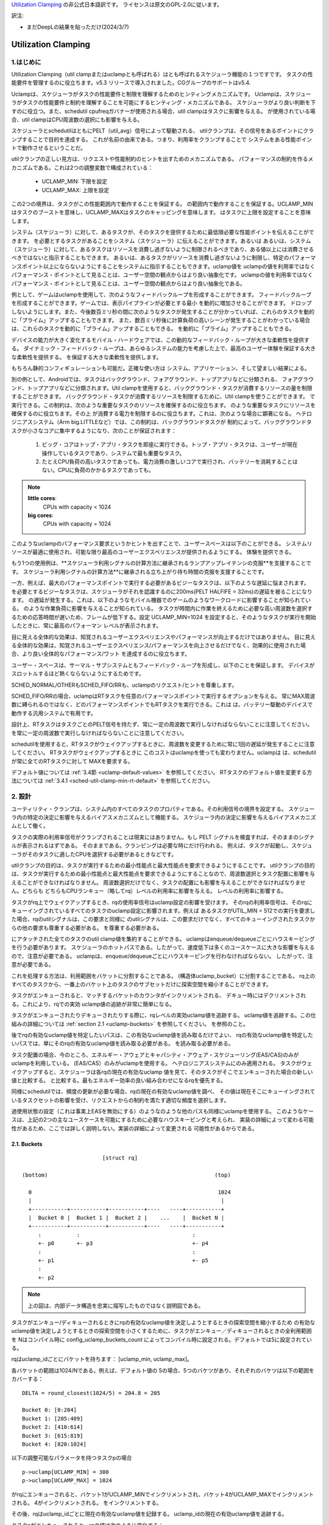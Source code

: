 .. SPDX-License-Identifier: GPL-2.0

`Utilization Clamping <https://docs.kernel.org/_sources/scheduler/sched-util-clamp.rst.txt>`_  の非公式日本語訳です。
ライセンスは原文のGPL-2.0に従います。

訳注: 

* まだDeepLの結果を貼っただけ(2024/3/7)
  

====================
Utilization Clamping
====================

1.はじめに
=========

Utilization Clamping（util clampまたはuclampとも呼ばれる）はとも呼ばれるスケジューラ機能の１つですです。
タスクの性能要件を管理するのに役立ちます。v5.3 リリースで導入されました。CGグループのサポートはv5.4.

Uclampは、スケジューラがタスクの性能要件と制限を理解するためのヒンティングメカニズムです。
Uclampは、スケジューラがタスクの性能要件と制約を理解することを可能にするヒンティング・メカニズムである。
スケジューラがより良い判断を下すのに役立つ。また、schedutil cpufreqガバナーが使用される場合、util clampはタスクに影響を与える。
が使用されている場合、util clampはCPU周波数の選択にも影響を与える。

スケジューラとschedutilはともにPELT（util_avg）信号によって駆動される、
utilクランプは、その信号をあるポイントにクランプすることで目的を達成する。
これが名前の由来である。つまり、利用率をクランプすることで
システムをある性能ポイントで動作させるということだ。

utilクランプの正しい見方は、リクエストや性能制約のヒントを出すためのメカニズムである。
パフォーマンスの制約を作るメカニズムである。これは2つの調整変数で構成されている：

  * UCLAMP_MIN: 下限を設定
  * UCLAMP_MAX: 上限を設定

この2つの境界は、タスクがこの性能範囲内で動作することを保証する。
の範囲内で動作することを保証する。UCLAMP_MINはタスクのブーストを意味し、UCLAMP_MAXはタスクのキャッピングを意味します。
はタスクに上限を設定することを意味します。

システム（スケジューラ）に対して、あるタスクが、そのタスクを提供するために最低限必要な性能ポイントを伝えることができます。
を必要とするタスクがあることをシステム（スケジューラ）に伝えることができます。あるいは
あるいは、システム（スケジューラ）に対して、あるタスクはリソースを消費し過ぎないように制限されるべきであり、ある値以上には消費させるべきではないと指示することもできます。
あるいは、あるタスクがリソースを消費し過ぎないように制限し、特定のパフォーマンスポイント以上にならないようにすることをシステムに指示することもできます。uclamp値を
uclampの値を利用率ではなくパフォーマンス・ポイントとして見ることは、ユーザー空間の観点からはより良い抽象化です。
uclampの値を利用率ではなくパフォーマンス・ポイントとして見ることは、ユーザー空間の観点からはより良い抽象化である。

例として、ゲームはuclampを使用して、次のようなフィードバックループを形成することができます。
フィードバックループを形成することができます。ゲームでは、表示パイプラインが必要とする最小
を動的に増加させることができます。
ドロップしないようにします。また、今後数百ミリ秒の間に次のようなタスクが発生することが分かっていれば、これらのタスクを動的に「プライム」アップすることもできます。
また、数百ミリ秒後に計算負荷の高いシーンが発生することがわかっている場合は、これらのタスクを動的に「プライム」アップすることもできる。
を動的に「プライム」アップすることもできる。

デバイスの能力が大きく変化するモバイル・ハードウェアでは、この動的なフィードバック・ループが大きな柔軟性を提供する。
ダイナミック・フィードバック・ループは、あらゆるシステムの能力を考慮した上で、最高のユーザー体験を保証する大きな柔軟性を提供する。
を保証する大きな柔軟性を提供します。

もちろん静的コンフィギュレーションも可能だ。正確な使い方は
システム、アプリケーション、そして望ましい結果による。

別の例として、Androidでは、タスクはバックグラウンド、フォアグラウンド、トップアプリなどに分類される、
フォアグラウンド、トップアプリなどに分類されます。Util clampを使用すると、バックグラウンド・タスクが消費するリソースの量を制限することができます。
バックグラウンド・タスクが消費するリソースを制限するために、Util clampを使うことができます。
で実行できる。この制約は、次のような重要なタスクのリソースを確保するのに役立ちます。
のような重要なタスクにリソースを確保するのに役立ちます。その上
が消費する電力を制限するのに役立ちます。これは、次のような場合に顕著になる。
ヘテロジニアスシステム（Arm big.LITTLEなど）では、この制約は、バックグラウンドタスクが
制約によって、バックグラウンドタスクが小さなコアに集中するようになり、次のことが保証されます：

  1. ビッグ・コアはトップ・アプリ・タスクを即座に実行できる。トップ・アプリ・タスクは、ユーザーが現在操作しているタスクであり、システムで最も重要なタスク。
  2. たとえCPU負荷の高いタスクであっても、電力消費の激しいコアで実行され、バッテリーを消耗することはない。CPUに負荷のかかるタスクであっても。

.. note::
  **little cores**:
    CPUs with capacity < 1024

  **big cores**:
    CPUs with capacity = 1024

このようなuclampのパフォーマンス要求というかヒントを出すことで、ユーザースペースは以下のことができる。
システムリソースが最適に使用され、可能な限り最高のユーザーエクスペリエンスが提供されるようにする。
体験を提供できる。

もう1つの使用例は、**スケジューラ利用シグナルの計算方法に継承されるランプアップレイテンシの克服**を支援することです。
スケジューラ利用シグナルの計算方法**に継承される立ち上がり待ち時間の克服を支援することです。

一方、例えば、最大のパフォーマンスポイントで実行する必要があるビジーなタスクは、以下のような遅延に悩まされます。
を必要とするビジーなタスクは、スケジューラがそれを認識するのに200ms(PELT HALFIFE = 32ms)の遅延を被ることになります。
の遅延が発生する。これは、以下のようなモバイル機器でのゲームのようなワークロードに影響することが知られている。
のような作業負荷に影響を与えることが知られている。
タスクが時間内に作業を終えるために必要な高い周波数を選択するための応答時間が遅いため、フレームが低下する。設定
UCLAMP_MIN=1024 を設定すると、そのようなタスクが実行を開始したときに、常に最高のパフォーマン
レベルが表示されます。

目に見える全体的な効果は、知覚されるユーザーエクスペリエンスやパフォーマンスが向上するだけではありません。
目に見える全体的な効果は、知覚されるユーザーエクスペリエンス/パフォーマンスを向上させるだけでなく、効果的に使用された場合、より良い全体的なパフォーマンス/ワット
を達成するのに役立ちます。

ユーザー・スペースは、サーマル・サブシステムともフィードバック・ループを形成し、以下のことを保証します。
デバイスがスロットルするほど熱くならないようにするためです。

SCHED_NORMAL/OTHERもSCHED_FIFO/RRも、uclampのリクエスト/ヒントを尊重します。

SCHED_FIFO/RRの場合、uclampはRTタスクを任意のパフォーマンスポイントで実行するオプションを与える。
常にMAX周波数に縛られるのではなく、どのパフォーマンスポイントでもRTタスクを実行できる。これは
は、バッテリー駆動のデバイスで動作する汎用システムで有用です。

設計上、RTタスクはタスクごとのPELT信号を持たず、常に一定の周波数で実行しなければならないことに注意してください。
を常に一定の周波数で実行しなければならないことに注意してください。

schedutilを使用すると、RTタスクがウェイクアップするときに、周波数を変更するために常に1回の遅延が発生することに注意してください。
RTタスクがウェイクアップするときに このコストはuclampを使っても変わりません。uclampは
は、schedutilが常に全てのRTタスクに対して
MAXを要求する。

デフォルト値については 
:ref:`3.4節 <uclamp-default-values>` を参照してください。
RTタスクのデフォルト値を変更する方法については 
:ref:`3.4.1 <sched-util-clamp-min-rt-default>` を参照してください。

2. 設計
=======

ユーティリティ・クランプは、システム内のすべてのタスクのプロパティである。その利用信号の境界を設定する。
スケジューラ内の特定の決定に影響を与えるバイアスメカニズムとして機能する。
スケジューラ内の決定に影響を与えるバイアスメカニズムとして働く。

タスクの実際の利用率信号がクランプされることは現実にはありません。もし
PELT シグナルを検査すれば、そのままのシグナルが表示されるはずである。
そのままである。クランピングは必要な時にだけ行われる。
例えば、タスクが起動し、スケジューラがそのタスクに適したCPUを選択する必要があるときなどです。

utilクランプの目的は、タスクが実行するための最小性能点と最大性能点を要求できるようにすることです。
utilクランプの目的は、タスクが実行するための最小性能点と最大性能点を要求できるようにすることなので、周波数選択とタスク配置に影響を与えることができなければなりません。
周波数選択だけでなく、タスクの配置にも影響を与えることができなければなりません。どちらも
どちらもCPUランキュー（略してrq）レベルの利用率に影響を与える。
レベルの利用率に影響する。

タスクがrq上でウェイクアップするとき、rqの使用率信号はuclamp設定の影響を受けます。
そのrqの利用率信号は、そのrqにキューイングされているすべてのタスクのuclamp設定に影響されます。例えば
あるタスクがUTIL_MIN = 512での実行を要求した場合、rqのutilシグナルは、この要求と同様に
のutilシグナルは、この要求だけでなく、すべてのキューイングされたタスクからの他の要求も尊重する必要がある。
を尊重する必要がある。

にアタッチされた全てのタスクのutil clamp値を集約することができる。
uclampはenqueue/dequeueごとにハウスキーピングを行う必要があります。
スケジューラのホットパスである。したがって、速度低下は多くのユースケースに大きな影響を与えるので、注意が必要である。
uclampは、enqueue/dequeueごとにハウスキーピングを行わなければならない。
したがって、注意が必要である。

これを処理する方法は、利用範囲をバケットに分割することである。
(構造体uclamp_bucket）に分割することである。
rq上のすべてのタスクから、一番上のバケット上のタスクのサブセットだけに探索空間を縮小することができます。

タスクがエンキューされると、マッチするバケットのカウンタがインクリメントされる、
デキュー時にはデクリメントされる。これにより、rqでの実効
uclamp値の追跡が非常に簡単になる。

タスクがエンキューされたりデキューされたりする際に、rqレベルの実効uclamp値を追跡する。
uclamp値を追跡する。この仕組みの詳細については :ref:`section 2.1 <uclamp-buckets>` を参照してください。
を参照のこと。

後でrqの有効なuclamp値を特定したいパスは、この有効なuclamp値を読み取るだけでよい、
rqの有効なuclamp値を特定したいパスでは、単にそのrqの有効なuclamp値を読み取る必要がある。
を読み取る必要がある。

タスク配置の場合、今のところ、エネルギー・アウェアとキャパシティ・アウェア・スケジューリング(EAS/CAS)のみがuclampを利用している。
(EAS/CAS）のみがuclampを使用する。
ヘテロジニアスシステムにのみ適用される。
タスクがウェイクアップすると、スケジューラは各rqの現在の有効なuclamp
値を見て、そのタスクがそこでエンキューされた場合の新しい値と比較する。
と比較する。最もエネルギー効率の良い組み合わせになるrqを優先する。

同様にschedutilでは、頻度の更新が必要な場合、rqの現在の有効なuclamp値を調べ、
その値は現在そこにキューイングされているタスクセットの影響を受け、リクエストからの制約を満たす適切な頻度を選択します。

過使用状態の設定（これは事実上EASを無効にする）のようなのような他のパスも同様にuclampを使用する。
このようなケースは、上記の2つの主なユースケースを可能にするために必要なハウスキーピングと考えられ、
実装の詳細によって変わる可能性があるため、ここでは詳しく説明しない。実装の詳細によって変更される
可能性があるからである。

.. _uclamp-buckets:

2.1. Buckets
-------------

::

                           [struct rq]

  (bottom)                                                    (top)

    0                                                          1024
    |                                                           |
    +-----------+-----------+-----------+----   ----+-----------+
    |  Bucket 0 |  Bucket 1 |  Bucket 2 |    ...    |  Bucket N |
    +-----------+-----------+-----------+----   ----+-----------+
       :           :                                   :
       +- p0       +- p3                               +- p4
       :                                               :
       +- p1                                           +- p5
       :
       +- p2


.. note::
  上の図は、内部データ構造を忠実に描写したものではなく説明図である。

タスクがエンキュー/ディキューされるときにrqの有効なuclamp値を決定しようとするときの探索空間を縮小するため
の有効なuclamp値を決定しようとするときの探索空間を小さくするために、タスクがエンキュー／ディキューされるときの全利用範囲を
Nはコンパイル時に
config_uclamp_buckets_count によってコンパイル時に設定される。デフォルトでは5に設定されている。

rqはuclamp_idごとにバケットを持ちます： [uclamp_min, uclamp_max]。

各バケットの範囲は1024/Nである。例えば、デフォルト値の
5の場合、5つのバケツがあり、それぞれのバケツは以下の範囲をカバーする：

::

        DELTA = round_closest(1024/5) = 204.8 = 205

        Bucket 0: [0:204]
        Bucket 1: [205:409]
        Bucket 2: [410:614]
        Bucket 3: [615:819]
        Bucket 4: [820:1024]


以下の調整可能なパラメータを持つタスクpの場合

::

        p->uclamp[UCLAMP_MIN] = 300
        p->uclamp[UCLAMP_MAX] = 1024

がrqにエンキューされると、バケット1がUCLAMP_MINでインクリメントされ、バケット4がUCLAMP_MAXでインクリメントされる。
4がインクリメントされる。
をインクリメントする。

その後、rqはuclamp_idごとに現在の有効なuclamp値を記録する。
uclamp_idの現在の有効uclamp値を追跡する。

タスクpがエンキューされると、rqの値は次のように変化する：

::

        // update bucket logic goes here
        rq->uclamp[UCLAMP_MIN] = max(rq->uclamp[UCLAMP_MIN], p->uclamp[UCLAMP_MIN])
        // repeat for UCLAMP_MAX

同様に、pがデキューされると、rqの値は次のように変化する：

::

        // update bucket logic goes here
        rq->uclamp[UCLAMP_MIN] = search_top_bucket_for_highest_value()
        // repeat for UCLAMP_MAX

すべてのバケットが空になると、rq uclamp 値はシステムのデフォルト値にリセットされる。
デフォルト値の詳細については :ref:`section 3.4 <uclamp-default-values>` を参照してください。

2.2. 最大集約
------------
  
Util clamp は、最も高い性能点を必要とするタスクのリクエストを尊重するように調整される。
を必要とするタスクのリクエストを尊重するように調整される。
を必要とするタスクのリクエストを尊重するように調整される。

複数のタスクが同じrqにアタッチされている場合、util clampは
複数のタスクが同じrqにアタッチされている場合、util clampは、最も高いパフォーマンスポイントを必要とするタスクが
他のタスクがそれを必要としなかったり、そのポイントへの到達が禁止されていてもです。

例えば、次のようなrqに複数のタスクがアタッチされている場合
値を持つ：

::

        p0->uclamp[UCLAMP_MIN] = 300
        p0->uclamp[UCLAMP_MAX] = 900

        p1->uclamp[UCLAMP_MIN] = 500
        p1->uclamp[UCLAMP_MAX] = 500


p0とp1の両方が同じrqにキューイングされていると仮定すると、UCLAMP_MINとUCLAMP_MAXの両方が次のようになります。
とUCLAMP_MAXの両方になります：

::

        rq->uclamp[UCLAMP_MIN] = max(300, 500) = 500
        rq->uclamp[UCLAMP_MAX] = max(900, 500) = 900
:ref:`section 5.1 <uclamp-capping-fail>` で説明するように、このmax集約はutil clampを使用する際の制限の一つです。
特に、ユーザースペースが電力を節約したいときに、UCLAMP_MAXヒントを使用するときの制限の1つです。

2.3. 階層的集約
-------------

先に述べたように、利用クランプはシステム内のすべてのタスクの特性である。しかし
しかし、実際に適用される(有効な)値は、タスクまたはタスクの代理の別のアクター(ミドルウェアライブラリ)が行ったリクエストだけではありません。
しかし、実際に適用される(有効な)値は、タスクまたはタスクに代わって別のアクター(ミドルウェアライブラリ)が行うリクエストだけではありません。

どのタスクのutil clampの実効値も次のように制限される：

  1. タスクがアタッチされている cgroup CPU コントローラで定義されている uclamp 設定。
     によって定義される。
  2. (1)で制限された値は、システム全体のuclamp設定によってさらに制限される。
     uclamp設定によってさらに制限される。

:ref:`3章 <uclamp-interfaces>` ではインターフェースについてさらに詳しく説明します。

今のところ、タスクがリクエストをした場合、その実際の実効値
タスクがリクエストをした場合、その実際の実効値は cgroup とシステム全体の設定による
設定による制限に従わなければならない。

システムはたとえ実効値が制約を越えてもリクエストを受け入れる。
しかし、タスクが別の cgroup に移動したり、システム管理者が
がシステム設定を変更すると、リクエストは
新しい制約の範囲内である場合にのみ、リクエストは満たされます。

言い換えると、この集約は、タスクがuclamp値を変更したときにエラーを発生させません。
タスクがuclampの値を変更してもエラーにはなりません。
を満たすことができないかもしれない。

2.4. 範囲
--------

Uclampパフォーマンス要求は、0から1024の範囲を持っています。

cgroup インタフェースではパーセンテージが使用されます (0 から 100 を含む)。
他のcgroupインターフェイスと同様に、100の代わりに「max」を使用できます。

.. _uclamp-interfaces:

3. インターフェイス
================

3.1. タスクごとのインターフェース
----------------------------
  
sched_setattr() syscall が拡張され、2つの新しいフィールドを受け付けるようになった：

* sched_util_min: このタスクが実行されているとき、システムが実行すべき最小パフォーマンス・ポイントを要求する。
  sched_util_min: このタスクが実行されているときにシステムが実行すべき最小性能点を要求する。または、性能の下限。
* sched_util_min: このタスク実行時にシステムが実行すべき最小性能点を要求する。
  sched_util_max: このタスク実行時にシステムが実行すべき最大のパフォーマンスポイントを要求する。または上限。

例えば、以下のシナリオには40%から80%の利用制約がある：

::

        attr->sched_util_min = 40% * 1024;
        attr->sched_util_max = 80% * 1024;

タスク@pが実行されているとき、**スケジューラは、タスク@pが40%の性能レベルで開始されるように最善を尽くす**べきである。
が40%のパフォーマンスで開始するように最善を尽くすべきである。タスクが十分長い時間実行され、実際の使用率が
タスクが長時間実行され、実際の利用率が80%以上になると、利用率、つまり性能レベルには上限が設けられる。
レベルに上限が設定される。

特別な値-1は、uclamp設定をシステムのデフォルトにリセットするために使われる。
デフォルトにリセットする。

1を使用してuclamp値をシステムデフォルトにリセットすることは、uclamp値を手動で
uclamp値を手動でシステムデフォルトに設定することとは異なる。この違いは
システム・インターフェースで見るように、RTのデフォルト値は変更可能である。
のデフォルト値を変更することができるからである。SCHED_NORMAL/OTHERも、将来同様のノブを持つようになるかもしれない。
将来、同様のノブが追加されるかもしれない。

3.2. cgroupインターフェース
-------------------------

CPU cgroupコントローラには、uclamp関連の値が2つある：

* cpu.uclamp.min
* cpu.uclamp.max

タスクがCPUコントローラにアタッチされると、そのuclamp値は次のように影響を与えます：

* cpu.uclamp.min は cgroup の :ref:`section 3-3 of cgroup v2 documentation <cgroupv2-protections-distributor>` で説明されている保護です。

  タスクの uclamp_min 値が cpu.uclamp.min より小さい場合、タスクは cgroup cpu_min を継承します。
  タスクは cgroup cpu.uclamp.min 値を継承します。

  cgroup 階層では、実効 cpu.uclamp.min は (child、
  親）の最大値です。

* cpu.uclamp.max は cgroup v2 の :ref:`section 3-2 of cgroup v2 documentation <cgroupv2-limits-distributor>` で説明されている制限値です。

  タスクの uclamp_max 値が cpu.uclamp.max より大きい場合、タスクは cgroup cpu_max を継承します。
  タスクは cgroup cpu.uclamp.max 値を継承します。

  cgroup 階層では、実効 cpu.uclamp.max は (child、
  親）の最小値です。

例えば、次のようなパラメータがあるとします：

::

        p0->uclamp[UCLAMP_MIN] = // system default;
        p0->uclamp[UCLAMP_MAX] = // system default;

        p1->uclamp[UCLAMP_MIN] = 40% * 1024;
        p1->uclamp[UCLAMP_MAX] = 50% * 1024;

        cgroup0->cpu.uclamp.min = 20% * 1024;
        cgroup0->cpu.uclamp.max = 60% * 1024;

        cgroup1->cpu.uclamp.min = 60% * 1024;
        cgroup1->cpu.uclamp.max = 100% * 1024;                                
                                   
p0とp1がcgroup0にアタッチされている場合、値は次のようになる：
  
::

        p0->uclamp[UCLAMP_MIN] = cgroup0->cpu.uclamp.min = 20% * 1024;
        p0->uclamp[UCLAMP_MAX] = cgroup0->cpu.uclamp.max = 60% * 1024;

        p1->uclamp[UCLAMP_MIN] = 40% * 1024; // intact
        p1->uclamp[UCLAMP_MAX] = 50% * 1024; // intact

p0とp1がcgroup1にアタッチされている場合、値は次のようになる：
  
::

        p0->uclamp[UCLAMP_MIN] = cgroup1->cpu.uclamp.min = 60% * 1024;
        p0->uclamp[UCLAMP_MAX] = cgroup1->cpu.uclamp.max = 100% * 1024;

        p1->uclamp[UCLAMP_MIN] = cgroup1->cpu.uclamp.min = 60% * 1024;
        p1->uclamp[UCLAMP_MAX] = 50% * 1024; // intact

cgroupインターフェースでは、cpu.uclamp.maxの値がcpu.uclamp.minの値より小さくなることに注意してください。
cpu.uclamp.minより小さくすることができる。他のインターフェースでは許可されていない。

3.3. システムインターフェース
-------------------------

3.3.1 sched_util_clamp_min
--------------------------

システム全体で許容されるUCLAMP_MINの範囲。デフォルトでは1024に設定されています、
つまり、有効な UCLAMP_MIN の範囲は [0:1024] です。
例えば512に変更すると[0:512]になります。これは
タスクが獲得できるブースト量を制限するのに便利です。

タスクからのこのノブ値を超えるリクエストは成功しますが、ノブ値が0になるまでそのリクエストは満たされません。
p->uclamp[UCLAMP_MIN]以上でなければなりません。

この値はsched_util_clamp_max以下でなければなりません。

3.3.2 sched_util_clamp_max
--------------------------

システム全体で許容されるUCLAMP_MAXの範囲。デフォルトでは1024に設定されています。
つまり、有効な UCLAMP_MAX 範囲は [0:1024] です。

例えば512に変更すると、有効な許容範囲は次のようになります。
[0:512]. これは、512以上のタスクは実行できないことを意味します。
rqも制限される。つまり、システム全体の性能は半分に制限される。

これは、システム全体の最大性能点を制限するのに便利である。
たとえば、バッテリー残量が少ないときや、システムがアクセスを制限したいときに、パフォーマンスを制限するのに便利だ。
へのアクセスを制限したい場合などに便利です。
レベルへのアクセスを制限したい場合に便利です。

タスクがこのノブ値を超えてもリクエストは成功しますが、ノブ値が0になるまでリクエストは満たされません。
p->uclamp[UCLAMP_MAX]以上でなければなりません。

この値はsched_util_clamp_min以上でなければならない。

.. _uclamp-default-values:

3.4. デフォルト値
---------------

デフォルトでは、すべてのSCHED_NORMAL/SCHED_OTHERタスクは初期化されます：

::

        p_fair->uclamp[UCLAMP_MIN] = 0
        p_fair->uclamp[UCLAMP_MAX] = 1024

つまり、デフォルトでは、ブート時または実行時に変更された最大パフォーマ ンス・ポイントで実行されるようにブーストされる。
つまり、デフォルトでは、ブーストされ、ブート時またはランタイム時に変更された最大性能ポイントで実行される。なぜこれを提供しなければならないかについては、まだ議論されていない。
しかし、将来的に追加することは可能である。

SCHED_FIFO/SCHED_RRタスクの場合：

::

        p_rt->uclamp[UCLAMP_MIN] = 1024
        p_rt->uclamp[UCLAMP_MAX] = 1024

つまり、デフォルトではシステムの最大性能ポイントで実行されるようにブーストされる。
で実行されるようにブーストされる。

RTタスクのデフォルトのuclamp_min値は、ブート時または実行時に
で変更できます。以下のセクションを参照してください。

.. _sched-util-clamp-min-rt-default:

3.4.1 sched_util_clamp_min_rt_default
-------------------------------------

最大性能ポイントでRTタスクを実行することは、バッテリー駆動のデバイスでは高価であり、必要ではありません。
デバイスでは高価であり、必要ではない。システム開発者が、RTタスクの性能保証を
を提供できるようにするためである。
このsysctlノブにより、システム要件に対応する最適なブースト値を調整することができます。
このsysctlノブにより、常に最大性能で動作させて電力を消費させることなく
ブースト値を調整することができます。

アプリケーション開発者は、タスクごとのutil clampインターフェイスを使用することが推奨される。
理想的には、システム設計者は、このノブを0に設定し、パフォーマンス要件を管理するタスクをアプリに任せるのが理想的です。

4. util clampの使い方
====================

util clamp は、ユーザー空間を補助する電力と性能管理の概念を促進します。
を促進します。スケジューラ・レベルでは、最適な判断を下すために必要な情報はありません。
を決定するために必要な情報はありません。しかし、util clampを使えば、ユーザー空間がスケジューラーにヒントを与えて、タスクの配置と頻度の選択について、より良い決定を下すことができます。
タスクの配置や頻度の選択について、より良い決定をするためのヒントを与えることができる。

最良の結果は、アプリケーションが動作しているシステムに関していかなる仮定も立てず、それを利用することで達成される。
アプリケーションを動的に監視し、調整するためのフィードバックループと併用することである。
動的に監視し調整する。最終的には、これによってより良いユーザー体験を、より良いパフォーマンス/ワット
ユーザー・エクスペリエンスを、より良いパフォーマンス/ワットで実現できる。

システムやユースケースによっては、静的なセットアップが良い結果を出すのに役立つ。
この場合、移植性が問題になる。100、200、1024でどれだけの仕事ができるか、
200や1024でどれだけの仕事ができるかは、システムごとに異なる。特定の
静的なセットアップは避けるべきだ。

utilクランプをベースにしたフレームワーク全体や、utilクランプを利用した自己完結型のアプリを作る可能性は十分にある。
をベースとしたフレームワーク全体を作成したり、それを直接利用する自己完結型のアプリを作成したりする可能性は十分にある。

4.1 重要でDVFSレイテンシに敏感なタスクをブースト
-----------------------------------------

GUIタスクは、起動時に周波数を高くするほどビジーではないかもしれません。
は、ウェイクアップ時に周波数を高くするほど忙しくはないかもしれません。しかし、期待されるユーザー体験を提供するために、特定の時間枠内に作業を終了する必要があります。
しかし、期待されるユーザー・エクスペリエンスを提供するためには、特定の時間内に作業を終了する必要があります。ウェイクアップ時に必要な適切な周波数はシステムに依存します。
ウェイクアップ時に必要となる適切な周波数は、システムに依存する。ある種のパワー不足のシステムでは周波数が高くなる、
一方、オーバーパワーなシステムでは、低いか0になる。

このタスクは、次のウェイクアップ時に実行されるように、期限を過ぎるたびに UCLAMP_MIN 値を増やすことができます。
を増加させることができる。このタスクは
このタスクは、次のウェイクアップ時に、より高いパフォーマンスポイントで実行できるように、デッドラインに間に合わないたびにUCLAMP_MIN値を増やすことができます。
そのシステムで可能な限り最高のパフォーマンス/ワットを達成するためである。

ヘテロジニアスシステムでは、このタスクは以下のCPUで実行することが重要かもしれない。
より高速なCPUで実行することが重要かもしれない。

**一般的には、入力を性能レベルまたはポイントとして認識することを推奨する。
これはタスクの配置と周波数の選択の両方を意味する。**

4.2. バックグラウンドタスクにキャップ
-------------------------------

冒頭でAndroidの場合について説明したのと同じです。どのようなアプリでも
バックグラウンド・タスクの UCLAMP_MAX を下げることができます。

4.3. パワーセーブモード
-------------------

sched_util_clamp_max システム・ワイド・インターフェイスを使用することで、すべてのタ スクが、システム上の不要なシステム・リソースを消費しないように制限することができま す。
すべてのタスクが、通常エネルギー効率の悪い高パフォーマンス・ポイントで動作しないように制限することができます。
を制限することができる。

これはuclampに限ったことではありません。
の周波数を下げることで同じことが実現できる。より便利な
代替インターフェースと考えることができる。

4.4. アプリごとの性能制限
----------------------

ミドルウェア/ユーティリティは、実行されるたびにアプリに対して UCLAMP_MIN/MAX を設 定するオプションをユーザに提供することができます。
を設定するオプションをユーザに提供することができます。
アプリが実行されるたびに、そのアプリに対して UCLAMP_MIN/MAX を設定するオプショ ンをユーザに提供することができます。
を設定するオプションがあります。

外出先でラップトップが加熱するのを防ぎたい場合
カーネルをコンパイルしている間にノートパソコンが熱くなるのを防ぎたい。
それでもブラウザーのパフォーマンスを維持したいのであれば、uclampはそれを可能にする。
が可能だ。

5. 制限事項
==============

5.1. uclamp_maxを使った周波数の上限設定は特定の条件下で失敗
----------------------------------------------------

タスクp0が512で実行されるように上限が設定されている場合：

::

        p0->uclamp[UCLAMP_MAX] = 512

で実行され、どの性能点でも自由に実行できるp1とrqを共有する：

::

        p1->uclamp[UCLAMP_MAX] = 1024

を共有する場合、最大アグリゲーションにより、 rq は最大性能ポイントに達することが許される。
に達する：

::

        rq->uclamp[UCLAMP_MAX] = max(512, 1024) = 1024

p0とp1の両方がUCLAMP_MIN = 0であると仮定すると、rqの周波数選択は実際の性能に依存することになる。
の頻度選択は、タスクの実際の使用率に依存する。

p1が小さなタスクで、p0がCPU負荷の高いタスクである場合、両タスクが同じrqで動作しているため、rqの周波数選択はタスクの実際の使用値に依存する。
が同じrqで実行されているという事実により、p1はrqから周波数上限を外すことになる。
p1はどの性能点でも実行可能であるが、p0はrqから周波数上限を取り残すことになる、
は実際にはその周波数で実行する必要はない。

5.2. UCLAMP_MAXがPELT（util_avg）シグナルを壊す可能性
------------------------------------------------

PELTは、信号が大きくなるにつれて周波数が常に上昇し、CPUのアイドル時間が常に確保されることを想定している。
PELTは、CPUに常にアイドル時間があることを保証するために、信号が大きくなるにつれて周波数が常に上がると仮定している。しかし、UCLAMP_MAXを使用すると、この周波数の増加が妨げられます。
を使用すると、この周波数の増加が妨げられ、アイドル時間がなくなる場合があります。
状況によってはアイドル時間がなくなる。アイドル時間がない場合、タスクはビジー・ループにはまります、
util_avgが1024になる。

後述の問題と組み合わせると、これは不要な頻度スパイクを引き起こす可能性がある。
を共有する場合。

例として、以下のようなタスクpがあるとする：

::

        p0->util_avg = 300
        p0->uclamp[UCLAMP_MAX] = 0

がアイドル状態のCPUでウェイクアップした場合、そのタスクは、そのCPUが可能な最小周波数（Fmin）で実行されます。
CPUの最大周波数（Fmax）も重要で。終了させる最短の計算時間を指定するからです。

::

        rq->uclamp[UCLAMP_MAX] = 0

Fmax/Fminの比が3であれば、最大値は次のようになる：

::

        300 * (Fmax/Fmin) = 900


これは、900が1024未満であるため、CPUがまだアイドル時間であることを示している。これは
実際のutil_avgは900ではなく、300と900の間のどこかになります。アイドル時間がある限り
アイドル時間がある限り、p->util_avgの更新は多少の誤差が生じる、
しかし、Fmax/Fminには比例しない。

::

        p0->util_avg = 300 + small_error

ここで、Fmax/Fminの比を4とすると、最大値は次のようになる：

::

        300 * (Fmax/Fmin) = 1200

これは1024より高く、CPUにアイドル時間がないことを示す。この場合
この場合、実際のutil_avgは次のようになる：

::

        p0->util_avg = 1024


タスクp1がこのCPU上でウェイクアップすると、次のようになる：

::

        p1->util_avg = 200
        p1->uclamp[UCLAMP_MAX] = 1024

である場合、このCPUの実効UCLAMP_MAXは1024になります。
になります。しかし、キャップされたp0タスクが実行され、スロットルされているため、rq->uclamp[UCLAMP_MAX] = 1024となります。
しかし、キャップされたp0タスクが実行され、厳しくスロットルされているので、rq->util_avgは次のようになる：

::

        p0->util_avg = 1024
        p1->util_avg = 200

        rq->util_avg = 1024
        rq->uclamp[UCLAMP_MAX] = 1024

したがって、もしp0がスロットルされていなければ、周波数スパイクが発生するはずである：

::

        p0->util_avg = 300
        p1->util_avg = 200

        rq->util_avg = 500

となり、Fmaxではなく、そのCPUの中間性能ポイント付近で動作することになる。

5.3. Schedutil の応答時間の問題
-----------------------------

schedutilには3つの制限がある：

        1. ハードウェアが周波数変更要求に応答するのに0ではない時間がかかる。リクエストに応答するのに0ではない時間がかかる。プラットフォームによっては、数msのオーダーになることもある。
        2.高速スイッチでないシステムでは、ワーカーデッドラインスレッドがウェイクアップして周波数変更を実行する必要がある。これは、測定可能なオーバーヘッドを追加する。
        3. schedutilのrate_limit_usは、このrate_limit_usウィンドウの間にあるリク エストをすべてドロップする。ウィンドウの間、全てのリクエストを落とす。

比較的小さなタスクがクリティカルな仕事をしていて、それがウェイクアップし
比較的小さなタスクがクリティカルな仕事をしていて、起動時に一定のパフォーマン
このような制限は、そのタスクが期待する時間スケールで望むものを得ることを妨げます。
を期待することができなくなる。

この制限は、uclampを使用するときに影響があるだけでなく、今後さらに広まっていくだろう。
この制限は、uclampを使用しているときに影響があるだけでなく、徐々にランプを上げたり下げたりしなくなるため、より一般的になる。私たちは簡単に
タスクのウェイクアップの順番と、それぞれのuclampの値によって、周波数が飛び交うことになる。
それぞれのuclampの値によって、簡単に周波数を飛び越えることができる。

これは、基本的なシステム自体の能力の限界と考えます。
の能力の限界だと考えている。

schedutilのrate_limit_usの動作を改善する余地はあるが、1,2.についてはあまりできない。
1,2については、それほど多くのことはできません。これらはシステムのハード的な制限と考えられる。
